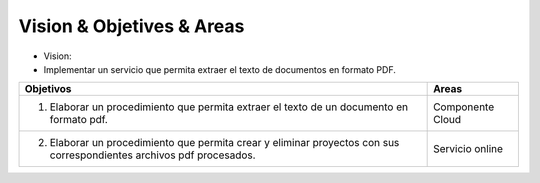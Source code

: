 ==========================
Vision & Objetives & Areas
==========================

* Vision:
*  Implementar un servicio que permita extraer el texto de documentos en formato PDF.

+--------------------------------------------------------+-----------------------------------+
| Objetivos                                              | Areas                             |
+========================================================+===================================+
| 1. Elaborar un procedimiento que permita extraer       | Componente Cloud                  |
|    el texto de un documento en formato pdf.            |                                   |
+--------------------------------------------------------+-----------------------------------+
| 2. Elaborar un procedimiento que permita crear y       | Servicio online                   |
|    eliminar proyectos con sus correspondientes archivos|                                   |
|    pdf procesados.                                     |                                   |
+--------------------------------------------------------+-----------------------------------+

